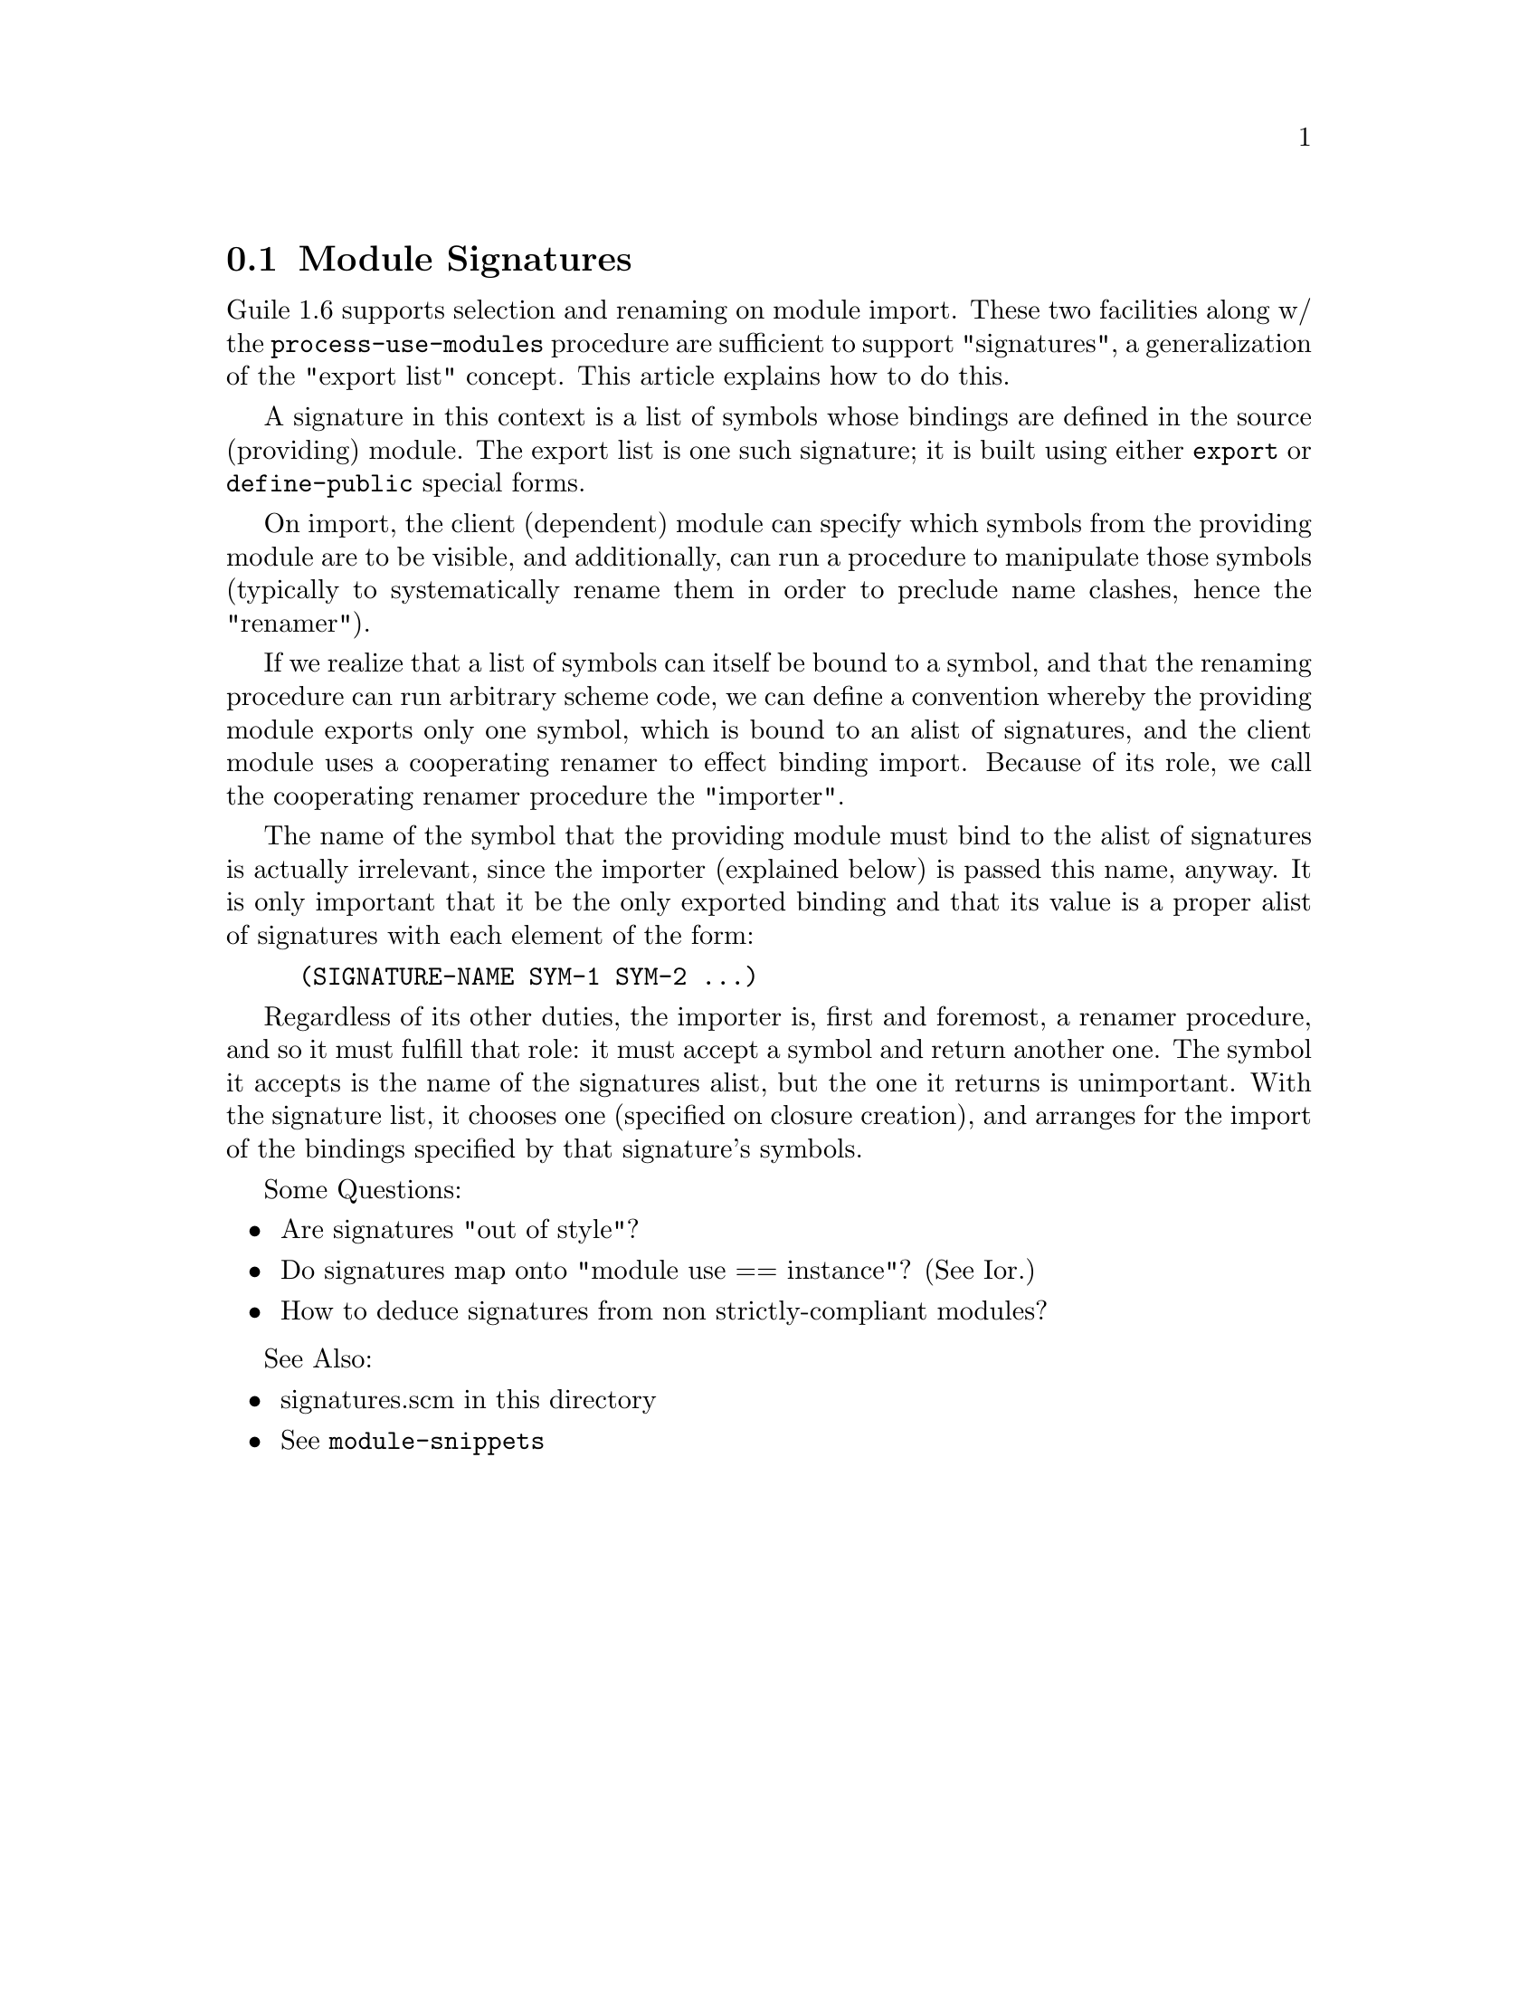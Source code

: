 @c devel/modules/signatures.texi

@node    Module Signatures
@section Module Signatures

Guile 1.6 supports selection and renaming on module import.  These two
facilities along w/ the @code{process-use-modules} procedure are sufficient
to support "signatures", a generalization of the "export list" concept.
This article explains how to do this.

A signature in this context is a list of symbols whose bindings are defined in
the source (providing) module.  The export list is one such signature; it is
built using either @code{export} or @code{define-public} special forms.

On import, the client (dependent) module can specify which symbols from
the providing module are to be visible, and additionally, can run a
procedure to manipulate those symbols (typically to systematically
rename them in order to preclude name clashes, hence the "renamer").

If we realize that a list of symbols can itself be bound to a symbol,
and that the renaming procedure can run arbitrary scheme code, we can
define a convention whereby the providing module exports only one
symbol, which is bound to an alist of signatures, and the client module
uses a cooperating renamer to effect binding import.  Because of its
role, we call the cooperating renamer procedure the "importer".

The name of the symbol that the providing module must bind to the alist
of signatures is actually irrelevant, since the importer (explained
below) is passed this name, anyway.  It is only important that it be the
only exported binding and that its value is a proper alist of signatures
with each element of the form:

@example
	(SIGNATURE-NAME SYM-1 SYM-2 ...)
@end example

Regardless of its other duties, the importer is, first and foremost, a
renamer procedure, and so it must fulfill that role: it must accept a
symbol and return another one.  The symbol it accepts is the name of the
signatures alist, but the one it returns is unimportant.  With the
signature list, it chooses one (specified on closure creation), and
arranges for the import of the bindings specified by that signature's
symbols.

Some Questions:

@itemize

@item Are signatures "out of style"?

@item Do signatures map onto "module use == instance"?  (See Ior.)

@item How to deduce signatures from non strictly-compliant modules?

@end itemize

See Also:

@itemize

@item signatures.scm in this directory
@item @xref{Top,Module Internals,,module-snippets}

@end itemize

@c devel/modules/signatures.texi ends here
